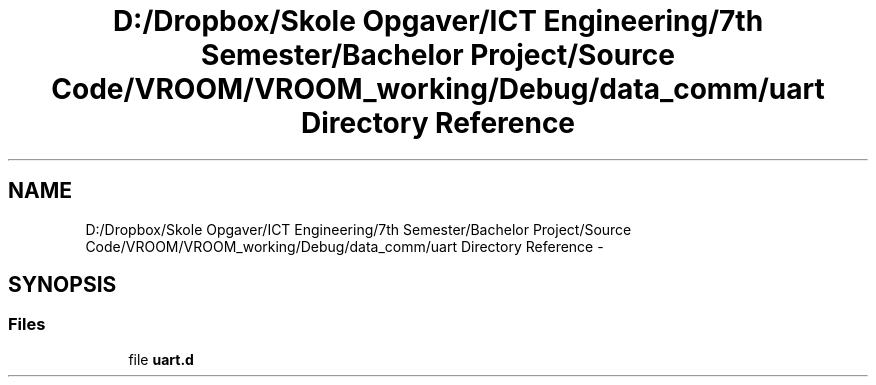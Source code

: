 .TH "D:/Dropbox/Skole Opgaver/ICT Engineering/7th Semester/Bachelor Project/Source Code/VROOM/VROOM_working/Debug/data_comm/uart Directory Reference" 3 "Tue Dec 2 2014" "Version v0.01" "VROOM" \" -*- nroff -*-
.ad l
.nh
.SH NAME
D:/Dropbox/Skole Opgaver/ICT Engineering/7th Semester/Bachelor Project/Source Code/VROOM/VROOM_working/Debug/data_comm/uart Directory Reference \- 
.SH SYNOPSIS
.br
.PP
.SS "Files"

.in +1c
.ti -1c
.RI "file \fBuart\&.d\fP"
.br
.in -1c
